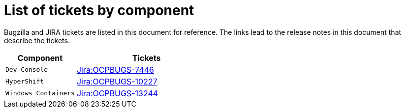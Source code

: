 [appendix]
= List of tickets by component

Bugzilla and JIRA tickets are listed in this document for reference. The links lead to the release notes in this document that describe the tickets.

[cols="1,2", options="header"]
|===
| Component | Tickets

| `Dev Console` | xref:Jira-OCPBUGS-7446[Jira:OCPBUGS-7446]

| `HyperShift` | xref:Jira-OCPBUGS-10227[Jira:OCPBUGS-10227]

| `Windows Containers` | xref:Jira-OCPBUGS-13244[Jira:OCPBUGS-13244]

|===